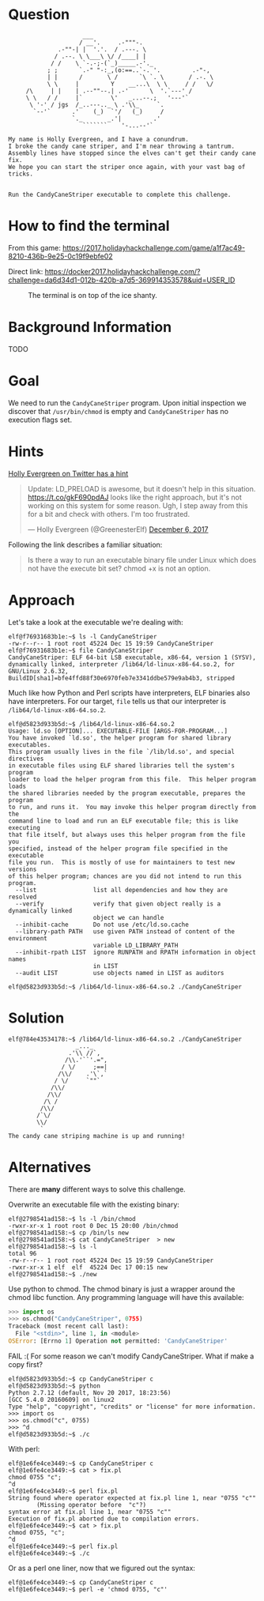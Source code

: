 * Question
  :PROPERTIES:
  :CUSTOM_ID: cryokinetic_question
  :END:

#+BEGIN_EXAMPLE
                         ___
                        / __'.     .-"""-.
                  .-""-| |  '.'.  / .---. \
                 / .--. \ \___\ \/ /____| |
                / /    \ `-.-;-(`_)_____.-'._
               ; ;      `.-" "-:_,(o:==..`-. '.         .-"-,
               | |      /       \ /      `\ `. \       / .-. \
               \ \     |         Y    __...\  \ \     / /   \/
         /\     | |    | .--""--.| .-'      \  '.`---' /
         \ \   / /     |`        \'   _...--.;   '---'`
          \ '-' / jgs  /_..---.._ \ .'\\_     `.
           `--'`      .'    (_)  `'/   (_)     /
                      `._       _.'|         .'
                         ```````    '-...--'`

    My name is Holly Evergreen, and I have a conundrum.
    I broke the candy cane striper, and I'm near throwing a tantrum.
    Assembly lines have stopped since the elves can't get their candy cane fix.
    We hope you can start the striper once again, with your vast bag of tricks.


    Run the CandyCaneStriper executable to complete this challenge.
#+END_EXAMPLE

* How to find the terminal
  :PROPERTIES:
  :CUSTOM_ID: cryokinetic_how-to-find-the-terminal
  :END:

From this game: https://2017.holidayhackchallenge.com/game/a1f7ac49-8210-436b-9e25-0c19f9ebfe02

Direct link: https://docker2017.holidayhackchallenge.com/?challenge=da6d34d1-012b-420b-a7d5-369914353578&uid=USER_ID

#+CAPTION: The terminal is on top of the ice shanty.
[[./images/terminal-location-cryokinetic.png]]

* Background Information
  :PROPERTIES:
  :CUSTOM_ID: cryokinetic_background-information
  :END:

TODO

* Goal
  :PROPERTIES:
  :CUSTOM_ID: cryokinetic_goal
  :END:

We need to run the =CandyCaneStriper= program. Upon initial inspection we discover that =/usr/bin/chmod= is empty and =CandyCaneStriper= has no execution flags set.

* Hints
  :PROPERTIES:
  :CUSTOM_ID: cryokinetic_hints
  :END:
   
[[https://twitter.com/GreenesterElf][Holly Evergreen on Twitter has a hint]]
#+HTML: <blockquote class="twitter-tweet" data-lang="en"><p lang="en" dir="ltr">Update: LD_PRELOAD is awesome, but it doesn&#39;t help in this situation. <a href="https://t.co/gkF690pdAJ">https://t.co/gkF690pdAJ</a> looks like the right approach, but it&#39;s not working on this system for some reason. Ugh, I step away from this for a bit and check with others. I&#39;m too frustrated.</p>&mdash; Holly Evergreen (@GreenesterElf) <a href="https://twitter.com/GreenesterElf/status/938544194070634496?ref_src=twsrc%5Etfw">December 6, 2017</a></blockquote>

Following the link describes a familiar situation:

#+BEGIN_QUOTE
Is there a way to run an executable binary file under Linux which does not have the execute bit set?  chmod +x is not an option.
#+END_QUOTE
* Approach
  :PROPERTIES:
  :CUSTOM_ID: cryokinetic_approach
  :END:

Let's take a look at the executable we're dealing with:

#+BEGIN_SRC
elf@f76931683b1e:~$ ls -l CandyCaneStriper 
-rw-r--r-- 1 root root 45224 Dec 15 19:59 CandyCaneStriper
elf@f76931683b1e:~$ file CandyCaneStriper 
CandyCaneStriper: ELF 64-bit LSB executable, x86-64, version 1 (SYSV), dynamically linked, interpreter /lib64/ld-linux-x86-64.so.2, for GNU/Linux 2.6.32, BuildID[sha1]=bfe4ffd88f30e6970feb7e3341ddbe579e9ab4b3, stripped
#+END_SRC

Much like how Python and Perl scripts have interpreters, ELF binaries also have interpreters. For our target, =file= tells us that our interpreter is =/lib64/ld-linux-x86-64.so.2=.

#+BEGIN_SRC
elf@d5823d933b5d:~$ /lib64/ld-linux-x86-64.so.2
Usage: ld.so [OPTION]... EXECUTABLE-FILE [ARGS-FOR-PROGRAM...]
You have invoked `ld.so', the helper program for shared library executables.
This program usually lives in the file `/lib/ld.so', and special directives
in executable files using ELF shared libraries tell the system's program
loader to load the helper program from this file.  This helper program loads
the shared libraries needed by the program executable, prepares the program
to run, and runs it.  You may invoke this helper program directly from the
command line to load and run an ELF executable file; this is like executing
that file itself, but always uses this helper program from the file you
specified, instead of the helper program file specified in the executable
file you run.  This is mostly of use for maintainers to test new versions
of this helper program; chances are you did not intend to run this program.
  --list                list all dependencies and how they are resolved
  --verify              verify that given object really is a dynamically linked
                        object we can handle
  --inhibit-cache       Do not use /etc/ld.so.cache
  --library-path PATH   use given PATH instead of content of the environment
                        variable LD_LIBRARY_PATH
  --inhibit-rpath LIST  ignore RUNPATH and RPATH information in object names
                        in LIST
  --audit LIST          use objects named in LIST as auditors

elf@d5823d933b5d:~$ /lib64/ld-linux-x86-64.so.2 ./CandyCaneStriper 
#+END_SRC

* Solution
  :PROPERTIES:
  :CUSTOM_ID: cryokinetic_solution
  :END:

#+BEGIN_SRC
elf@784e43534178:~$ /lib64/ld-linux-x86-64.so.2 ./CandyCaneStriper
                   _..._
                 .'\\ //`,      
                /\\.'``'.=",
               / \/     ;==|
              /\\/    .'\`,`
             / \/     `""`
            /\\/
           /\\/
          /\ /
         /\\/
        /`\/
        \\/
         `
The candy cane striping machine is up and running!
#+END_SRC

* Alternatives
  :PROPERTIES:
  :CUSTOM_ID: cryokinetic_alternatives
  :END:

There are *many* different ways to solve this challenge.

Overwrite an executable file with the existing binary:

#+BEGIN_SRC
elf@2798541ad158:~$ ls -l /bin/chmod
-rwxr-xr-x 1 root root 0 Dec 15 20:00 /bin/chmod
elf@2798541ad158:~$ cp /bin/ls new
elf@2798541ad158:~$ cat CandyCaneStriper  > new
elf@2798541ad158:~$ ls -l
total 96
-rw-r--r-- 1 root root 45224 Dec 15 19:59 CandyCaneStriper
-rwxr-xr-x 1 elf  elf  45224 Dec 17 00:15 new
elf@2798541ad158:~$ ./new
#+END_SRC

Use python to chmod.  The chmod binary is just a wrapper around the
chmod libc function.  Any programming language will have this
available:

#+BEGIN_SRC python
>>> import os
>>> os.chmod("CandyCaneStriper", 0755)
Traceback (most recent call last):
  File "<stdin>", line 1, in <module>
OSError: [Errno 1] Operation not permitted: 'CandyCaneStriper'
#+END_SRC

FAIL :(  For some reason we can't modify CandyCaneStriper.  What if make a copy first?

#+BEGIN_SRC
elf@d5823d933b5d:~$ cp CandyCaneStriper c
elf@d5823d933b5d:~$ python
Python 2.7.12 (default, Nov 20 2017, 18:23:56) 
[GCC 5.4.0 20160609] on linux2
Type "help", "copyright", "credits" or "license" for more information.
>>> import os
>>> os.chmod("c", 0755)
>>> ^d
elf@d5823d933b5d:~$ ./c
#+END_SRC

With perl:

#+BEGIN_SRC
elf@1e6fe4ce3449:~$ cp CandyCaneStriper c
elf@1e6fe4ce3449:~$ cat > fix.pl
chmod 0755 "c";
^d
elf@1e6fe4ce3449:~$ perl fix.pl 
String found where operator expected at fix.pl line 1, near "0755 "c""
        (Missing operator before  "c"?)
syntax error at fix.pl line 1, near "0755 "c""
Execution of fix.pl aborted due to compilation errors.
elf@1e6fe4ce3449:~$ cat > fix.pl
chmod 0755, "c";
^d
elf@1e6fe4ce3449:~$ perl fix.pl 
elf@1e6fe4ce3449:~$ ./c
#+END_SRC

Or as a perl one liner, now that we figured out the syntax:

#+BEGIN_SRC
elf@1e6fe4ce3449:~$ cp CandyCaneStriper c
elf@1e6fe4ce3449:~$ perl -e 'chmod 0755, "c"'
#+END_SRC

